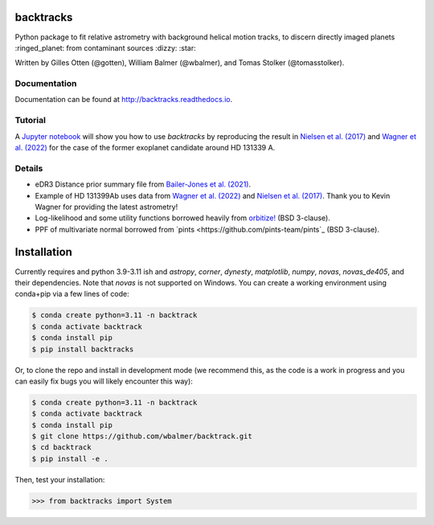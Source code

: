 backtracks
==========

.. image:: https://img.shields.io/pypi/v/backtracks
   :target: https://pypi.python.org/pypi/backtracks

.. image:: https://github.com/wbalmer/backtracks/actions/workflows/main.yml/badge.svg
   :target: https://github.com/wbalmer/backtracks/actions

.. image:: https://img.shields.io/readthedocs/backtracks
   :target: http://backtracks.readthedocs.io

.. image:: https://img.shields.io/github/license/wbalmer/backtracks
   :target: https://github.com/wbalmer/backtracks/blob/main/LICENSE


Python package to fit relative astrometry with background helical motion tracks, to discern directly imaged planets :ringed_planet: from contaminant sources :dizzy: :star:

Written by Gilles Otten (@gotten), William Balmer (@wbalmer), and Tomas Stolker (@tomasstolker).

Documentation
-------------

Documentation can be found at `http://backtracks.readthedocs.io <https://backtracks.readthedocs.io/en/latest/>`_.

Tutorial
--------

A `Jupyter notebook <https://backtracks.readthedocs.io/en/latest/tutorial.html>`_ will show you how to use `backtracks` by reproducing the result in `Nielsen et al. (2017) <https://ui.adsabs.harvard.edu/abs/2017AJ....154..218N/abstract>`_ and `Wagner et al. (2022) <https://ui.adsabs.harvard.edu/abs/2022AJ....163...80W/abstract>`_ for the case of the former exoplanet candidate around HD 131339 A.


Details
-------

* eDR3 Distance prior summary file from `Bailer-Jones et al. (2021) <https://ui.adsabs.harvard.edu/abs/2021AJ....161..147B/abstract>`_.

* Example of HD 131399Ab uses data from `Wagner et al. (2022) <https://ui.adsabs.harvard.edu/abs/2022AJ....163...80W/abstract>`_ and `Nielsen et al. (2017) <https://ui.adsabs.harvard.edu/abs/2017AJ....154..218N/abstract>`_. Thank you to Kevin Wagner for providing the latest astrometry!

* Log-likelihood and some utility functions borrowed heavily from `orbitize! <https://github.com/sblunt/orbitize/>`_ (BSD 3-clause).

* PPF of multivariate normal borrowed from `pints <https://github.com/pints-team/pints`_ (BSD 3-clause).

Installation
============

Currently requires and python 3.9-3.11 ish and `astropy`, `corner`, `dynesty`, `matplotlib`, `numpy`, `novas`, `novas_de405`, and their dependencies. Note that `novas` is not supported on Windows. You can create a working environment using conda+pip via a few lines of code:

.. code-block:: console

    $ conda create python=3.11 -n backtrack
    $ conda activate backtrack
    $ conda install pip
    $ pip install backtracks

Or, to clone the repo and install in development mode (we recommend this, as the code is a work in progress and you can easily fix bugs you will likely encounter this way):

.. code-block:: console

    $ conda create python=3.11 -n backtrack
    $ conda activate backtrack
    $ conda install pip
    $ git clone https://github.com/wbalmer/backtrack.git
    $ cd backtrack
    $ pip install -e .

Then, test your installation:

.. code-block:: python

    >>> from backtracks import System
